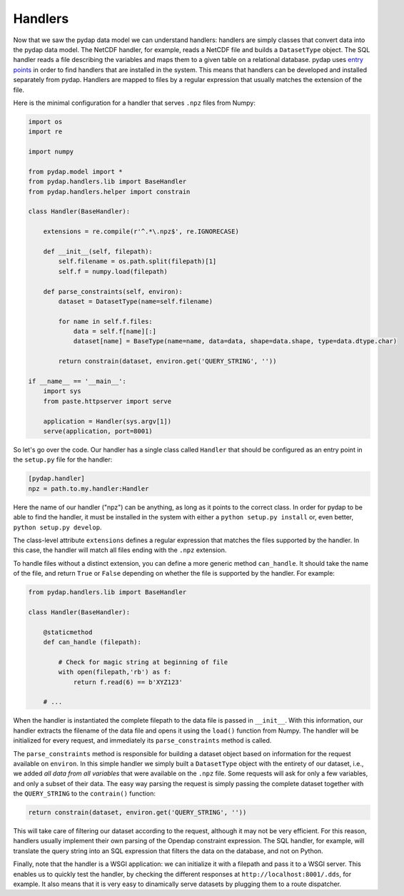 Handlers
--------

Now that we saw the pydap data model we can understand handlers: handlers are simply classes that convert data into the pydap data model. The NetCDF handler, for example, reads a NetCDF file and builds a ``DatasetType`` object. The SQL handler reads a file describing the variables and maps them to a given table on a relational database. pydap uses `entry points <http://peak.telecommunity.com/DevCenter/setuptools#dynamic-discovery-of-services-and-plugins>`_ in order to find handlers that are installed in the system. This means that handlers can be developed and installed separately from pydap. Handlers are mapped to files by a regular expression that usually matches the extension of the file.

Here is the minimal configuration for a handler that serves ``.npz`` files from Numpy:

.. code-block:: python

    import os
    import re

    import numpy

    from pydap.model import *
    from pydap.handlers.lib import BaseHandler
    from pydap.handlers.helper import constrain

    class Handler(BaseHandler):
        
        extensions = re.compile(r'^.*\.npz$', re.IGNORECASE)

        def __init__(self, filepath):
            self.filename = os.path.split(filepath)[1]
            self.f = numpy.load(filepath)

        def parse_constraints(self, environ):
            dataset = DatasetType(name=self.filename)

            for name in self.f.files:
                data = self.f[name][:]
                dataset[name] = BaseType(name=name, data=data, shape=data.shape, type=data.dtype.char)

            return constrain(dataset, environ.get('QUERY_STRING', ''))

    if __name__ == '__main__':
        import sys
        from paste.httpserver import serve

        application = Handler(sys.argv[1])
        serve(application, port=8001)

So let's go over the code. Our handler has a single class called ``Handler`` that should be configured as an entry point in the ``setup.py`` file for the handler:

.. code-block:: ini

    [pydap.handler]
    npz = path.to.my.handler:Handler

Here the name of our handler ("npz") can be anything, as long as it points to the correct class. In order for pydap to be able to find the handler, it must be installed in the system with either a ``python setup.py install`` or, even better, ``python setup.py develop``. 

The class-level attribute ``extensions`` defines a regular expression that matches the files supported by the handler. In this case, the handler will match all files ending with the ``.npz`` extension.

To handle files without a distinct extension, you can define a more generic method ``can_handle``.  It should take the name of the file, and return ``True`` or ``False`` depending on whether the file is supported by the handler.  For example:

.. code-block:: python

    from pydap.handlers.lib import BaseHandler

    class Handler(BaseHandler):

        @staticmethod
        def can_handle (filepath):

            # Check for magic string at beginning of file
            with open(filepath,'rb') as f:
                return f.read(6) == b'XYZ123'

        # ...

When the handler is instantiated the complete filepath to the data file is passed in ``__init__``. With this information, our handler extracts the filename of the data file and opens it using the ``load()`` function from Numpy. The handler will be initialized for every request, and immediately its ``parse_constraints`` method is called.

The ``parse_constraints`` method is responsible for building a dataset object based on information for the request available on ``environ``. In this simple handler we simply built a ``DatasetType`` object with the entirety of our dataset, i.e., we added *all data from all variables* that were available on the ``.npz`` file. Some requests will ask for only a few variables, and only a subset of their data. The easy way parsing the request is simply passing the complete dataset together with the ``QUERY_STRING`` to the ``contrain()`` function:

.. code-block:: python

    return constrain(dataset, environ.get('QUERY_STRING', ''))

This will take care of filtering our dataset according to the request, although it may not be very efficient. For this reason, handlers usually implement their own parsing of the Opendap constraint expression. The SQL handler, for example, will translate the query string into an SQL expression that filters the data on the database, and not on Python.

Finally, note that the handler is a WSGI application: we can initialize it with a filepath and pass it to a WSGI server. This enables us to quickly test the handler, by checking the different responses at ``http://localhost:8001/.dds``, for example. It also means that it is very easy to dinamically serve datasets by plugging them to a route dispatcher.
